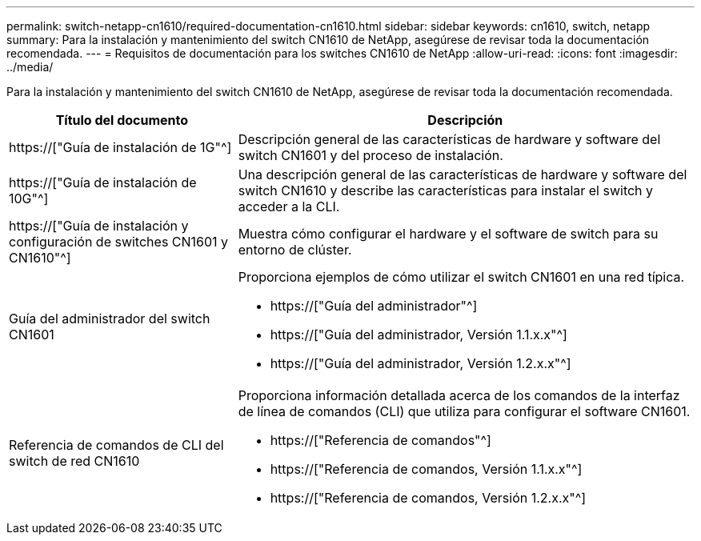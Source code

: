 ---
permalink: switch-netapp-cn1610/required-documentation-cn1610.html 
sidebar: sidebar 
keywords: cn1610, switch, netapp 
summary: Para la instalación y mantenimiento del switch CN1610 de NetApp, asegúrese de revisar toda la documentación recomendada. 
---
= Requisitos de documentación para los switches CN1610 de NetApp
:allow-uri-read: 
:icons: font
:imagesdir: ../media/


[role="lead"]
Para la instalación y mantenimiento del switch CN1610 de NetApp, asegúrese de revisar toda la documentación recomendada.

[cols="1,2"]
|===
| Título del documento | Descripción 


 a| 
https://["Guía de instalación de 1G"^]
 a| 
Descripción general de las características de hardware y software del switch CN1601 y del proceso de instalación.



 a| 
https://["Guía de instalación de 10G"^]
 a| 
Una descripción general de las características de hardware y software del switch CN1610 y describe las características para instalar el switch y acceder a la CLI.



 a| 
https://["Guía de instalación y configuración de switches CN1601 y CN1610"^]
 a| 
Muestra cómo configurar el hardware y el software de switch para su entorno de clúster.



 a| 
Guía del administrador del switch CN1601
 a| 
Proporciona ejemplos de cómo utilizar el switch CN1601 en una red típica.

* https://["Guía del administrador"^]
* https://["Guía del administrador, Versión 1.1.x.x"^]
* https://["Guía del administrador, Versión 1.2.x.x"^]




 a| 
Referencia de comandos de CLI del switch de red CN1610
 a| 
Proporciona información detallada acerca de los comandos de la interfaz de línea de comandos (CLI) que utiliza para configurar el software CN1601.

* https://["Referencia de comandos"^]
* https://["Referencia de comandos, Versión 1.1.x.x"^]
* https://["Referencia de comandos, Versión 1.2.x.x"^]


|===